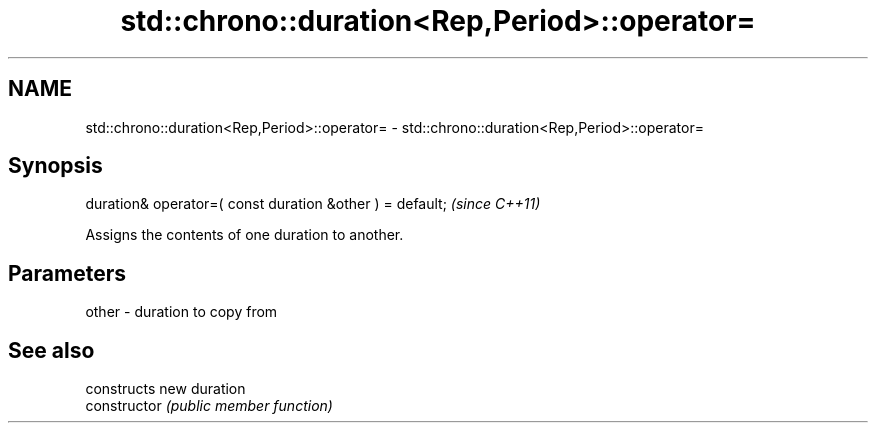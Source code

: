 .TH std::chrono::duration<Rep,Period>::operator= 3 "2020.03.24" "http://cppreference.com" "C++ Standard Libary"
.SH NAME
std::chrono::duration<Rep,Period>::operator= \- std::chrono::duration<Rep,Period>::operator=

.SH Synopsis

  duration& operator=( const duration &other ) = default;  \fI(since C++11)\fP

  Assigns the contents of one duration to another.

.SH Parameters


  other - duration to copy from


.SH See also


                constructs new duration
  constructor   \fI(public member function)\fP




